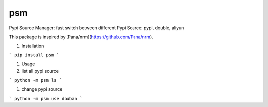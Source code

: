 psm
===============================

Pypi Source Manager: fast switch between different Pypi Source: pypi, double, aliyun


This package is inspired by [Pana/nrm](https://github.com/Pana/nrm).

#. Installation

```
pip install psm
```

#. Usage

#. list all pypi source

```
python -m psm ls
```

#. change pypi source

```
python -m psm use douban
```
